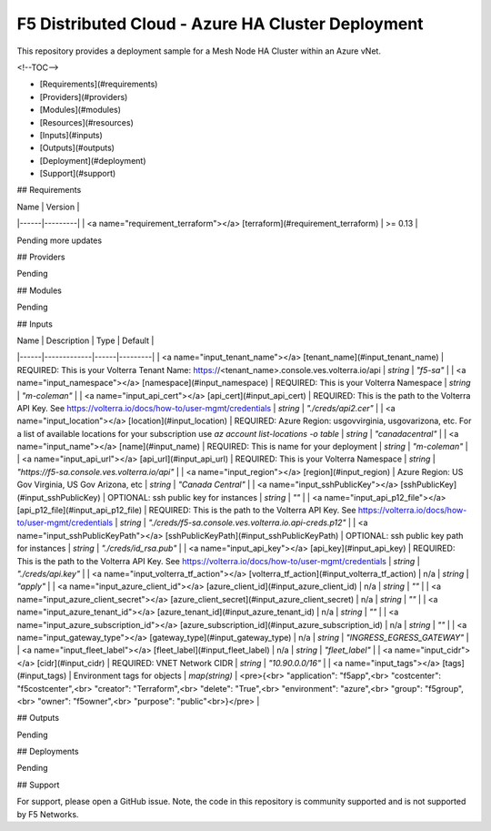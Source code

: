 F5 Distributed Cloud - Azure HA Cluster Deployment
==================================================

This repository provides a deployment sample for a Mesh Node HA Cluster within an Azure vNet. 

<!--TOC-->

- [Requirements](#requirements)
- [Providers](#providers)
- [Modules](#modules)
- [Resources](#resources)
- [Inputs](#inputs)
- [Outputs](#outputs)
- [Deployment](#deployment)
- [Support](#support)


## Requirements

| Name | Version |
|------|---------|
| <a name="requirement_terraform"></a> [terraform](#requirement\_terraform) | >= 0.13 |

Pending more updates

## Providers

Pending

## Modules

Pending

## Inputs

| Name | Description | Type | Default |
|------|-------------|------|---------|
| <a name="input_tenant_name"></a> [tenant\_name](#input\_tenant\_name) | REQUIRED:  This is your Volterra Tenant Name:  https://<tenant\_name>.console.ves.volterra.io/api | `string` | `"f5-sa"` |
| <a name="input_namespace"></a> [namespace](#input\_namespace) | REQUIRED:  This is your Volterra Namespace | `string` | `"m-coleman"` |
| <a name="input_api_cert"></a> [api\_cert](#input\_api\_cert) | REQUIRED:  This is the path to the Volterra API Key.  See https://volterra.io/docs/how-to/user-mgmt/credentials | `string` | `"./creds/api2.cer"` |
| <a name="input_location"></a> [location](#input\_location) | REQUIRED: Azure Region: usgovvirginia, usgovarizona, etc. For a list of available locations for your subscription use `az account list-locations -o table` | `string` | `"canadacentral"` |
| <a name="input_name"></a> [name](#input\_name) | REQUIRED:  This is name for your deployment | `string` | `"m-coleman"` |
| <a name="input_api_url"></a> [api\_url](#input\_api\_url) | REQUIRED:  This is your Volterra Namespace | `string` | `"https://f5-sa.console.ves.volterra.io/api"` |
| <a name="input_region"></a> [region](#input\_region) | Azure Region: US Gov Virginia, US Gov Arizona, etc | `string` | `"Canada Central"` |
| <a name="input_sshPublicKey"></a> [sshPublicKey](#input\_sshPublicKey) | OPTIONAL: ssh public key for instances | `string` | `""` |
| <a name="input_api_p12_file"></a> [api\_p12\_file](#input\_api\_p12\_file) | REQUIRED:  This is the path to the Volterra API Key.  See https://volterra.io/docs/how-to/user-mgmt/credentials | `string` | `"./creds/f5-sa.console.ves.volterra.io.api-creds.p12"` |
| <a name="input_sshPublicKeyPath"></a> [sshPublicKeyPath](#input\_sshPublicKeyPath) | OPTIONAL: ssh public key path for instances | `string` | `"./creds/id_rsa.pub"` |
| <a name="input_api_key"></a> [api\_key](#input\_api\_key) | REQUIRED:  This is the path to the Volterra API Key.  See https://volterra.io/docs/how-to/user-mgmt/credentials | `string` | `"./creds/api.key"` |
| <a name="input_volterra_tf_action"></a> [volterra\_tf\_action](#input\_volterra\_tf\_action) | n/a | `string` | `"apply"` |
| <a name="input_azure_client_id"></a> [azure\_client\_id](#input\_azure\_client\_id) | n/a | `string` | `""` |
| <a name="input_azure_client_secret"></a> [azure\_client\_secret](#input\_azure\_client\_secret) | n/a | `string` | `""` |
| <a name="input_azure_tenant_id"></a> [azure\_tenant\_id](#input\_azure\_tenant\_id) | n/a | `string` | `""` |
| <a name="input_azure_subscription_id"></a> [azure\_subscription\_id](#input\_azure\_subscription\_id) | n/a | `string` | `""` |
| <a name="input_gateway_type"></a> [gateway\_type](#input\_gateway\_type) | n/a | `string` | `"INGRESS_EGRESS_GATEWAY"` |
| <a name="input_fleet_label"></a> [fleet\_label](#input\_fleet\_label) | n/a | `string` | `"fleet_label"` |
| <a name="input_cidr"></a> [cidr](#input\_cidr) | REQUIRED: VNET Network CIDR | `string` | `"10.90.0.0/16"` |
| <a name="input_tags"></a> [tags](#input\_tags) | Environment tags for objects | `map(string)` | <pre>{<br>  "application": "f5app",<br>  "costcenter": "f5costcenter",<br>  "creator": "Terraform",<br>  "delete": "True",<br>  "environment": "azure",<br>  "group": "f5group",<br>  "owner": "f5owner",<br>  "purpose": "public"<br>}</pre> |

## Outputs

Pending

## Deployments

Pending

## Support

For support, please open a GitHub issue.  Note, the code in this repository is community supported and is not supported by F5 Networks.
